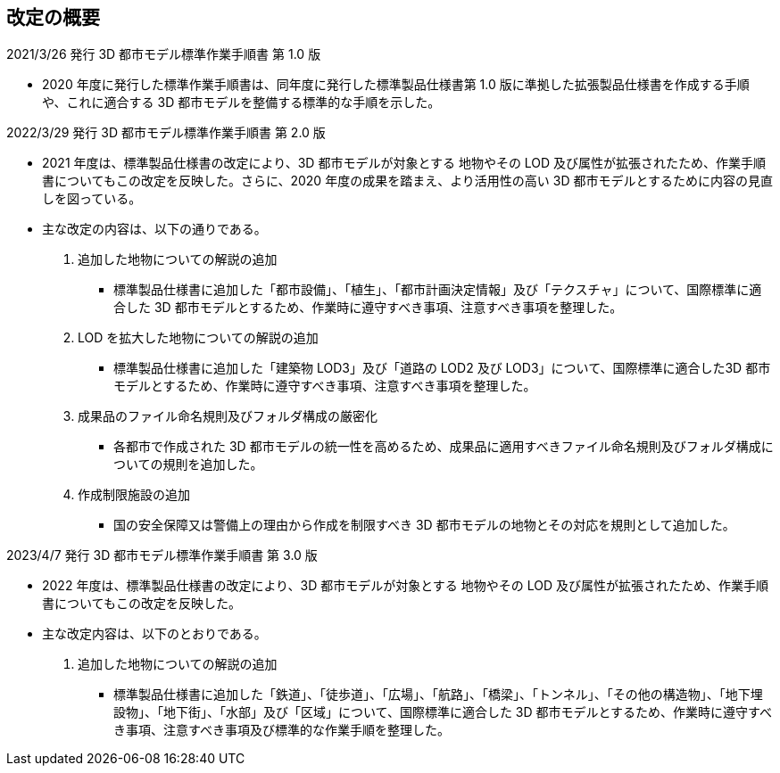 [[toc_02]]
[abstract]
== 改定の概要

2021/3/26 発行 3D 都市モデル標準作業手順書 第 1.0 版

* 2020 年度に発行した標準作業手順書は、同年度に発行した標準製品仕様書第 1.0 版に準拠した拡張製品仕様書を作成する手順や、これに適合する 3D 都市モデルを整備する標準的な手順を示した。

2022/3/29 発行 3D 都市モデル標準作業手順書 第 2.0 版

* 2021 年度は、標準製品仕様書の改定により、3D 都市モデルが対象とする 地物やその LOD 及び属性が拡張されたため、作業手順書についてもこの改定を反映した。さらに、2020 年度の成果を踏まえ、より活用性の高い 3D 都市モデルとするために内容の見直しを図っている。

* 主な改定の内容は、以下の通りである。

1. 追加した地物についての解説の追加

** 標準製品仕様書に追加した「都市設備」、「植生」、「都市計画決定情報」及び「テクスチャ」について、国際標準に適合した 3D 都市モデルとするため、作業時に遵守すべき事項、注意すべき事項を整理した。

2. LOD を拡大した地物についての解説の追加

** 標準製品仕様書に追加した「建築物 LOD3」及び「道路の LOD2 及び LOD3」について、国際標準に適合した3D 都市モデルとするため、作業時に遵守すべき事項、注意すべき事項を整理した。

3. 成果品のファイル命名規則及びフォルダ構成の厳密化

** 各都市で作成された 3D 都市モデルの統一性を高めるため、成果品に適用すべきファイル命名規則及びフォルダ構成についての規則を追加した。

4. 作成制限施設の追加

** 国の安全保障又は警備上の理由から作成を制限すべき 3D 都市モデルの地物とその対応を規則として追加した。

2023/4/7 発行 3D 都市モデル標準作業手順書 第 3.0 版

* 2022 年度は、標準製品仕様書の改定により、3D 都市モデルが対象とする 地物やその LOD 及び属性が拡張されたため、作業手順書についてもこの改定を反映した。

* 主な改定内容は、以下のとおりである。

1. 追加した地物についての解説の追加

** 標準製品仕様書に追加した「鉄道」、「徒歩道」、「広場」、「航路」、「橋梁」、「トンネル」、「その他の構造物」、「地下埋設物」、「地下街」、「水部」及び「区域」について、国際標準に適合した 3D 都市モデルとするため、作業時に遵守すべき事項、注意すべき事項及び標準的な作業手順を整理した。

